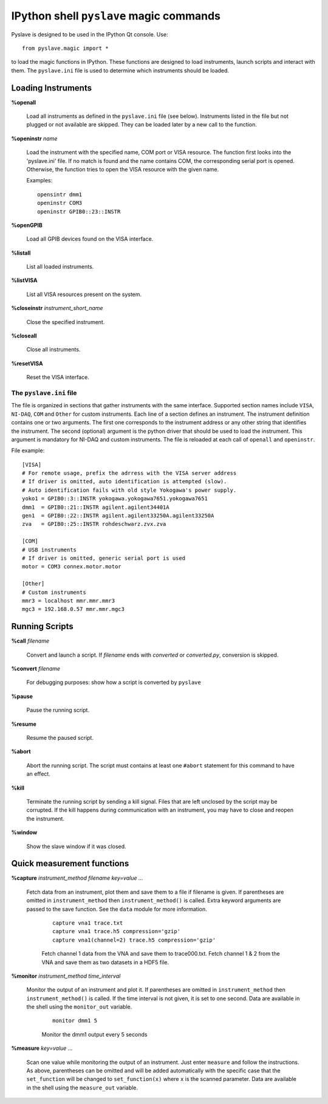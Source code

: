 IPython shell ``pyslave`` magic commands
=========================================

Pyslave is designed to be used in the IPython Qt console. Use: ::

    from pyslave.magic import *

to load the magic functions in IPython. These functions are designed to
load instruments, launch scripts and interact with them. The ``pyslave.ini``
file is used to determine which instruments should be loaded.


Loading Instruments
---------------------

**%openall**

    Load all instruments as defined in the ``pyslave.ini`` file (see below). Instruments
    listed in the file but not plugged or not available are skipped. They
    can be loaded later by a new call to the function.

**%openinstr** *name*

    Load the instrument with the specified name, COM port or VISA resource. The function
    first looks into the 'pyslave.ini' file. If no match is found and the name contains COM,
    the corresponding serial port is opened. Otherwise, the function tries to open the VISA
    resource with the given name.

    Examples: ::

        opensintr dmm1
        openinstr COM3
        openinstr GPIB0::23::INSTR


**%openGPIB**

    Load all GPIB devices found on the VISA interface.

**%listall**

    List all loaded instruments.

**%listVISA**

    List all VISA resources present on the system.

**%closeinstr** *instrument_short_name*

    Close the specified instrument.

**%closeall**

    Close all instruments.

**%resetVISA**

    Reset the VISA interface.


The ``pyslave.ini`` file
^^^^^^^^^^^^^^^^^^^^^^^^^^^

The file is organized in sections that gather instruments with the same interface.
Supported section names include ``VISA``, ``NI-DAQ``, ``COM`` and ``Other`` for custom instruments.
Each line of a section defines an instrument. The instrument definition contains
one or two arguments. The first one corresponds to the instrument address or any other string
that identifies the instrument. The second (optional) argument is the python driver that
should be used to load the instrument. This argument is mandatory for NI-DAQ and custom instruments.
The file is reloaded at each call of ``openall`` and ``openinstr``.

File example::

    [VISA]
    # For remote usage, prefix the adrress with the VISA server address
    # If driver is omitted, auto identification is attempted (slow).
    # Auto identification fails with old style Yokogawa's power supply.
    yoko1 = GPIB0::3::INSTR yokogawa.yokogawa7651.yokogawa7651
    dmm1  = GPIB0::21::INSTR agilent.agilent34401A
    gen1  = GPIB0::22::INSTR agilent.agilent33250A.agilent33250A
    zva   = GPIB0::25::INSTR rohdeschwarz.zvx.zva

    [COM]
    # USB instruments
    # If driver is omitted, generic serial port is used
    motor = COM3 connex.motor.motor

    [Other]
    # Custom instruments
    mmr3 = localhost mmr.mmr.mmr3
    mgc3 = 192.168.0.57 mmr.mmr.mgc3




Running Scripts
------------------------------------------------

**%call** *filename*

    Convert and launch a script. If *filename* ends with *converted* or *converted.py*, conversion is skipped.
    
**%convert** *filename*

    For debugging purposes: show how a script is converted by ``pyslave``

**%pause**

    Pause the running script.

**%resume**

    Resume the paused script.

**%abort**

    Abort the running script. The script must contains at least one ``#abort`` statement for this command to have an effect.

**%kill**

    Terminate the running script by sending a kill signal. Files that are left unclosed by the script may be corrupted.
    If the kill happens during communication with an instrument, you may have to close and reopen the instrument.

**%window**

    Show the slave window if it was closed.

Quick measurement functions
---------------------------

**%capture** *instrument_method* *filename* *key=value ...*

    Fetch data from an instrument, plot them and save them to a file if filename is given.
    If parentheses are omitted in ``instrument_method`` then ``instrument_method()`` is called.
    Extra keyword arguments are passed to the save function. See the ``data`` module for more information.

        ::

            capture vna1 trace.txt
            capture vna1 trace.h5 compression='gzip'
            capture vna1(channel=2) trace.h5 compression='gzip'

        Fetch channel 1 data from the VNA and save them to trace000.txt. Fetch channel 1 & 2 from the VNA and save them as two datasets in a HDF5 file.


**%monitor** *instrument_method* *time_interval*

    Monitor the output of an instrument and plot it. If parentheses are omitted in ``instrument_method`` then ``instrument_method()`` is called.
    If the time interval is not given, it is set to one second.
    Data are available in the shell using the ``monitor_out`` variable.

        ::

            monitor dmm1 5

        Monitor the dmm1 output every 5 seconds

**%measure** *key=value ...*

    Scan one value while monitoring the output of an instrument. Just enter ``measure`` and follow the instructions. As above, parentheses can be omitted
    and will be added automatically with the specific case that the ``set_function`` will be changed to ``set_function(x)`` where ``x`` is the scanned parameter.
    Data are available in the shell using the ``measure_out`` variable.
